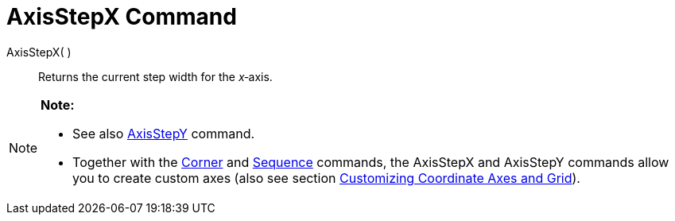 = AxisStepX Command

AxisStepX( )::
  Returns the current step width for the _x_‐axis.

[NOTE]

====

*Note:*

* See also link:/en/AxisStepY_Command[AxisStepY] command.
* Together with the link:/en/Corner_Command[Corner] and link:/en/Sequence_Command[Sequence] commands, the AxisStepX and
AxisStepY commands allow you to create custom axes (also see section
link:/en/Customizing_the_Graphics_View#Customizing_Coordinate_Axes_and_Grid[Customizing Coordinate Axes and Grid]).

====
